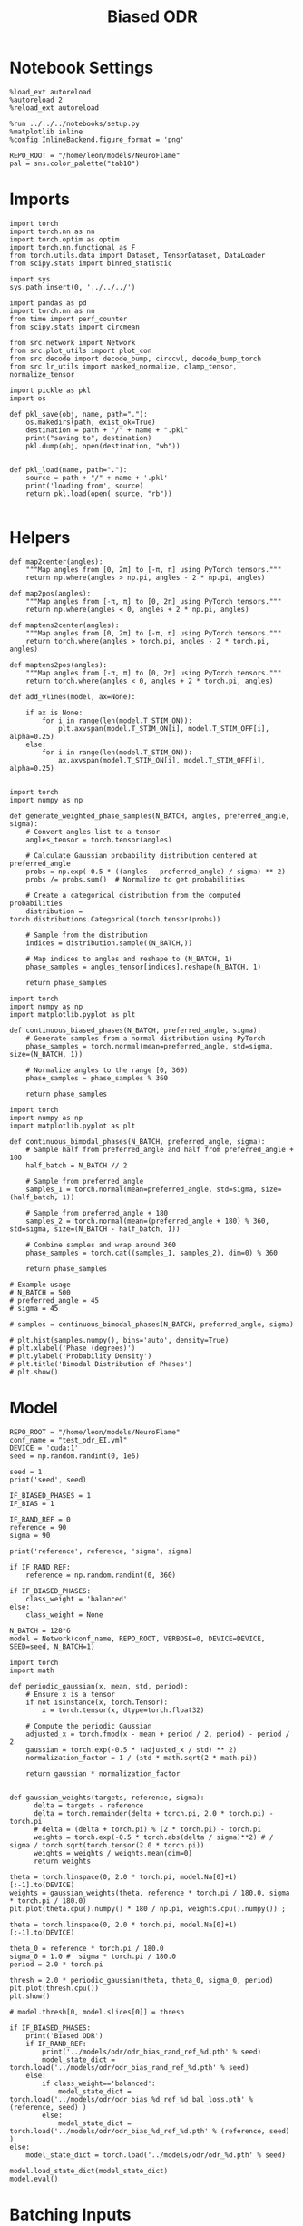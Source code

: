 :PROPERTIES:
:GPTEL_MODEL: gpt-4o
:GPTEL_BACKEND: ChatGPT
:GPTEL_SYSTEM: You are a large language model living in Emacs and a helpful assistant. Respond concisely.
:GPTEL_BOUNDS: nil
:END:
#+STARTUP: fold
#+TITLE: Biased ODR
#+PROPERTY: header-args:ipython :results both :exports both :async yes :session odr_sb :kernel torch :exports results :output-dir ./figures/odr_sb :file (lc/org-babel-tangle-figure-filename)

* Notebook Settings

#+begin_src ipython
  %load_ext autoreload
  %autoreload 2
  %reload_ext autoreload

  %run ../../../notebooks/setup.py
  %matplotlib inline
  %config InlineBackend.figure_format = 'png'

  REPO_ROOT = "/home/leon/models/NeuroFlame"
  pal = sns.color_palette("tab10")
#+end_src

#+RESULTS:
: The autoreload extension is already loaded. To reload it, use:
:   %reload_ext autoreload
: Python exe
: /home/leon/mambaforge/envs/torch/bin/python

* Imports

#+begin_src ipython
  import torch
  import torch.nn as nn
  import torch.optim as optim
  import torch.nn.functional as F
  from torch.utils.data import Dataset, TensorDataset, DataLoader
  from scipy.stats import binned_statistic
#+end_src

#+RESULTS:

#+begin_src ipython
  import sys
  sys.path.insert(0, '../../../')

  import pandas as pd
  import torch.nn as nn
  from time import perf_counter
  from scipy.stats import circmean

  from src.network import Network
  from src.plot_utils import plot_con
  from src.decode import decode_bump, circcvl, decode_bump_torch
  from src.lr_utils import masked_normalize, clamp_tensor, normalize_tensor
#+end_src

#+RESULTS:

#+begin_src ipython :tangle ../src/torch/utils.py
  import pickle as pkl
  import os

  def pkl_save(obj, name, path="."):
      os.makedirs(path, exist_ok=True)
      destination = path + "/" + name + ".pkl"
      print("saving to", destination)
      pkl.dump(obj, open(destination, "wb"))


  def pkl_load(name, path="."):
      source = path + "/" + name + '.pkl'
      print('loading from', source)
      return pkl.load(open( source, "rb"))

#+end_src

#+RESULTS:

* Helpers

#+begin_src ipython
def map2center(angles):
    """Map angles from [0, 2π] to [-π, π] using PyTorch tensors."""
    return np.where(angles > np.pi, angles - 2 * np.pi, angles)

def map2pos(angles):
    """Map angles from [-π, π] to [0, 2π] using PyTorch tensors."""
    return np.where(angles < 0, angles + 2 * np.pi, angles)
#+end_src

#+RESULTS:

#+begin_src ipython
def maptens2center(angles):
    """Map angles from [0, 2π] to [-π, π] using PyTorch tensors."""
    return torch.where(angles > torch.pi, angles - 2 * torch.pi, angles)

def maptens2pos(angles):
    """Map angles from [-π, π] to [0, 2π] using PyTorch tensors."""
    return torch.where(angles < 0, angles + 2 * torch.pi, angles)
#+end_src

#+RESULTS:

#+begin_src ipython
def add_vlines(model, ax=None):

    if ax is None:
        for i in range(len(model.T_STIM_ON)):
            plt.axvspan(model.T_STIM_ON[i], model.T_STIM_OFF[i], alpha=0.25)
    else:
        for i in range(len(model.T_STIM_ON)):
            ax.axvspan(model.T_STIM_ON[i], model.T_STIM_OFF[i], alpha=0.25)

#+end_src

#+RESULTS:


#+begin_src ipython
import torch
import numpy as np

def generate_weighted_phase_samples(N_BATCH, angles, preferred_angle, sigma):
    # Convert angles list to a tensor
    angles_tensor = torch.tensor(angles)

    # Calculate Gaussian probability distribution centered at preferred_angle
    probs = np.exp(-0.5 * ((angles - preferred_angle) / sigma) ** 2)
    probs /= probs.sum()  # Normalize to get probabilities

    # Create a categorical distribution from the computed probabilities
    distribution = torch.distributions.Categorical(torch.tensor(probs))

    # Sample from the distribution
    indices = distribution.sample((N_BATCH,))

    # Map indices to angles and reshape to (N_BATCH, 1)
    phase_samples = angles_tensor[indices].reshape(N_BATCH, 1)

    return phase_samples
#+end_src

#+RESULTS:

#+begin_src ipython
import torch
import numpy as np
import matplotlib.pyplot as plt

def continuous_biased_phases(N_BATCH, preferred_angle, sigma):
    # Generate samples from a normal distribution using PyTorch
    phase_samples = torch.normal(mean=preferred_angle, std=sigma, size=(N_BATCH, 1))

    # Normalize angles to the range [0, 360)
    phase_samples = phase_samples % 360

    return phase_samples
    #+end_src

    #+RESULTS:

#+begin_src ipython
import torch
import numpy as np
import matplotlib.pyplot as plt

def continuous_bimodal_phases(N_BATCH, preferred_angle, sigma):
    # Sample half from preferred_angle and half from preferred_angle + 180
    half_batch = N_BATCH // 2

    # Sample from preferred_angle
    samples_1 = torch.normal(mean=preferred_angle, std=sigma, size=(half_batch, 1))

    # Sample from preferred_angle + 180
    samples_2 = torch.normal(mean=(preferred_angle + 180) % 360, std=sigma, size=(N_BATCH - half_batch, 1))

    # Combine samples and wrap around 360
    phase_samples = torch.cat((samples_1, samples_2), dim=0) % 360

    return phase_samples

# Example usage
# N_BATCH = 500
# preferred_angle = 45
# sigma = 45

# samples = continuous_bimodal_phases(N_BATCH, preferred_angle, sigma)

# plt.hist(samples.numpy(), bins='auto', density=True)
# plt.xlabel('Phase (degrees)')
# plt.ylabel('Probability Density')
# plt.title('Bimodal Distribution of Phases')
# plt.show()
#+end_src

#+RESULTS:

* Model

#+begin_src ipython
REPO_ROOT = "/home/leon/models/NeuroFlame"
conf_name = "test_odr_EI.yml"
DEVICE = 'cuda:1'
seed = np.random.randint(0, 1e6)

seed = 1
print('seed', seed)

IF_BIASED_PHASES = 1
IF_BIAS = 1

IF_RAND_REF = 0
reference = 90
sigma = 90

print('reference', reference, 'sigma', sigma)

if IF_RAND_REF:
    reference = np.random.randint(0, 360)

if IF_BIASED_PHASES:
    class_weight = 'balanced'
else:
    class_weight = None
#+end_src

#+RESULTS:
: seed 1
: reference 90 sigma 90

#+begin_src ipython
N_BATCH = 128*6
model = Network(conf_name, REPO_ROOT, VERBOSE=0, DEVICE=DEVICE, SEED=seed, N_BATCH=1)
#+end_src

#+RESULTS:

#+begin_src ipython
import torch
import math

def periodic_gaussian(x, mean, std, period):
    # Ensure x is a tensor
    if not isinstance(x, torch.Tensor):
        x = torch.tensor(x, dtype=torch.float32)

    # Compute the periodic Gaussian
    adjusted_x = torch.fmod(x - mean + period / 2, period) - period / 2
    gaussian = torch.exp(-0.5 * (adjusted_x / std) ** 2)
    normalization_factor = 1 / (std * math.sqrt(2 * math.pi))

    return gaussian * normalization_factor

#+end_src

#+RESULTS:

#+begin_src ipython
def gaussian_weights(targets, reference, sigma):
      delta = targets - reference
      delta = torch.remainder(delta + torch.pi, 2.0 * torch.pi) - torch.pi
      # delta = (delta + torch.pi) % (2 * torch.pi) - torch.pi
      weights = torch.exp(-0.5 * torch.abs(delta / sigma)**2) # / sigma / torch.sqrt(torch.tensor(2.0 * torch.pi))
      weights = weights / weights.mean(dim=0)
      return weights

theta = torch.linspace(0, 2.0 * torch.pi, model.Na[0]+1)[:-1].to(DEVICE)
weights = gaussian_weights(theta, reference * torch.pi / 180.0, sigma * torch.pi / 180.0)
plt.plot(theta.cpu().numpy() * 180 / np.pi, weights.cpu().numpy()) ;
#+end_src

#+RESULTS:
[[./figures/odr_sb/figure_13.png]]

#+begin_src ipython
theta = torch.linspace(0, 2.0 * torch.pi, model.Na[0]+1)[:-1].to(DEVICE)

theta_0 = reference * torch.pi / 180.0
sigma_0 = 1.0 #  sigma * torch.pi / 180.0
period = 2.0 * torch.pi

thresh = 2.0 * periodic_gaussian(theta, theta_0, sigma_0, period)
plt.plot(thresh.cpu())
plt.show()

# model.thresh[0, model.slices[0]] = thresh
#+end_src

#+RESULTS:
[[./figures/odr_sb/figure_14.png]]

#+begin_src ipython
if IF_BIASED_PHASES:
    print('Biased ODR')
    if IF_RAND_REF:
        print('../models/odr/odr_bias_rand_ref_%d.pth' % seed)
        model_state_dict = torch.load('../models/odr/odr_bias_rand_ref_%d.pth' % seed)
    else:
        if class_weight=='balanced':
            model_state_dict = torch.load('../models/odr/odr_bias_%d_ref_%d_bal_loss.pth' % (reference, seed) )
        else:
            model_state_dict = torch.load('../models/odr/odr_bias_%d_ref_%d.pth' % (reference, seed) )
else:
    model_state_dict = torch.load('../models/odr/odr_%d.pth' % seed)

model.load_state_dict(model_state_dict)
model.eval()
#+end_src

#+RESULTS:
:RESULTS:
: Biased ODR
: Network(
:   (dropout): Dropout(p=0.0, inplace=False)
: )
:END:

* Batching Inputs

#+begin_src ipython

model.N_BATCH = N_BATCH

if IF_BIASED_PHASES:
    model.PHI0 = torch.zeros(size=(N_BATCH, 3, 1), device=DEVICE, dtype=torch.float)
    model.PHI0[:, 0] = continuous_biased_phases(N_BATCH, reference, sigma)
    model.PHI0[:, -1] = continuous_biased_phases(N_BATCH, reference, sigma)

    # model.PHI0[:, 0] = continuous_bimodal_phases(N_BATCH, reference, sigma)
    # model.PHI0[:, -1] = continuous_bimodal_phases(N_BATCH, reference, sigma)
else:
    model.PHI0 = torch.randint(low=0, high=360, size=(N_BATCH, 3, 1), device=DEVICE, dtype=torch.float)

ff_input = model.init_ff_input()

m0, m1, phase = decode_bump_torch(ff_input[..., model.slices[0]], axis=-1)
#+end_src

#+RESULTS:
: torch.Size([1, 750]) torch.Size([768, 1])
: torch.Size([1, 750]) torch.Size([768, 1])
: torch.Size([1, 750]) torch.Size([768, 1])

#+begin_src ipython
print(reference, model.PHI0[1, 0, 0].item() * 180 / torch.pi, phase[1, model.N_STIM_ON[0]].item() * 180 / torch.pi)
plt.plot(ff_input[1, model.N_STIM_ON[0], model.slices[0]].cpu().numpy())
plt.show()
#+end_src

#+RESULTS:
:RESULTS:
: 90 115.40727485836094 119.69931109128358
[[./figures/odr_sb/figure_17.png]]
:END:

#+begin_src ipython
idx = np.random.randint(32)
xtime = np.linspace(0, model.DURATION, phase.shape[-1])
plt.plot(xtime, phase[idx].cpu().detach().numpy() * 180 / np.pi)
plt.axhline(model.PHI0[idx,0,0].cpu() * 180/np.pi, color='k', ls='--')

print(model.PHI0[idx, 0, 0].cpu()*180/np.pi)
# print(phase[idx, window_size].cpu().detach().numpy() * 180 / np.pi)
plt.show()
#+end_src

#+RESULTS:
:RESULTS:
: tensor(115.4073)
[[./figures/odr_sb/figure_18.png]]
:END:

#+begin_src ipython
# model.N_BATCH = 96
# ff_input = []
# labels = []

# phase_list =  torch.tensor([  0.,  45.,  90., 135., 180., 225., 270., 315.], device=DEVICE)

# model.PHI0 = torch.ones((model.N_BATCH, 3, 1), device=DEVICE, dtype=torch.float
#                         )

# for i in range(len(phase_list)):
#     model.PHI0[:, 0] = phase_list[i]
#     model.PHI0[:, -1] = phase_list[torch.randint(0, len(phase_list), (model.N_BATCH,))].unsqueeze(1)

#     label0 = torch.ones(model.N_BATCH, device=DEVICE, dtype=torch.float) * model.PHI0[:, 0, 0] * torch.pi / 180.0
#     label1 = torch.ones(model.N_BATCH, device=DEVICE, dtype=torch.float) * model.PHI0[:, -1, 0] * torch.pi / 180.0

#     labels.append(torch.vstack((label0, label1)))
#     ff_input.append(model.init_ff_input())

# labels = torch.hstack(labels).T
# ff_input = torch.vstack(ff_input)
# print('ff_input', ff_input.shape, 'labels', labels.shape)
# PHI0 = labels.unsqueeze(-1)
#+end_src

#+RESULTS:

#+begin_src ipython
fig, ax = plt.subplots(1, 2, figsize=[2*width, height])
ax[0].hist(model.PHI0[:, 0, 0].cpu(), bins=15)
ax[1].hist(model.PHI0[:,-1, 0].cpu(), bins=15)
ax[0].set_xlabel('Angles')
plt.show()
 #+end_src

 #+RESULTS:
 [[./figures/odr_sb/figure_20.png]]

#+begin_src ipython
rates_tensor = model.forward(ff_input=ff_input)# [..., ::3]
rates = rates_tensor.cpu().detach().numpy()
print('rates', rates.shape)
#+end_src

#+RESULTS:
: rates (768, 91, 750)

#+begin_src ipython
m0, m1, phi = decode_bump(rates, axis=-1)
# m0, m1, phi = get_fourier_moments(rates, axis=-1)
# m0, m1, phi = compute_fourier_moments(rates, dim=-1)
# print(phi.shape)

#+end_src

#+RESULTS:

#+begin_src ipython
if IF_BIAS:
    print('bias')
    pkl_save(phi, 'phase_bias', path="/home/leon/")
else:
    pkl_save(phi, 'phase', path="/home/leon/")
#+end_src

#+RESULTS:
: bias
: saving to /home/leon//phase_bias.pkl

#+begin_src ipython
idx = np.random.randint(32)
xtime = np.linspace(0, model.DURATION, phi.shape[-1])
plt.plot(xtime, phi[idx]* 180 / np.pi)
plt.axhline(model.PHI0[idx,0,0].cpu() * 180/np.pi, color='k', ls='--')

print(model.PHI0[idx, 0, 0].cpu()*180/np.pi)
# print(phi[idx, window_size]* 180 / np.pi)
plt.show()
#+end_src

#+RESULTS:
:RESULTS:
: tensor(25.5495)
[[./figures/odr_sb/figure_24.png]]
:END:

* Results
** Rates

#+begin_src ipython
fig, ax = plt.subplots(1, 3, figsize=[2.5*width, height])

idx = np.random.randint(0, model.N_BATCH)
ax[0].imshow(rates[idx].T, aspect='auto', cmap='jet', vmin=0, vmax=2, origin='lower', extent=[0, model.DURATION, 0, model.Na[0].cpu()])
ax[0].set_ylabel('Pref. Location (°)')
ax[0].set_yticks(np.linspace(0, model.Na[0].cpu(), 5), np.linspace(0, 360, 5).astype(int))
ax[0].set_xlabel('Time (s)')

xtime = np.linspace(0, model.DURATION, phi.shape[-1])
idx = np.random.randint(0, model.N_BATCH, 8)
ax[1].plot(xtime, m1[idx].T)
ax[1].set_ylabel('m1 (Hz)')
ax[1].set_xlabel('Time (s)')
add_vlines(model, ax[1])

ax[2].plot(xtime, phi[idx].T * 180 / np.pi, alpha=0.5)
ax[2].set_yticks(np.linspace(0, 360, 5).astype(int), np.linspace(0, 360, 5).astype(int))
ax[2].set_ylabel('Bump Center (°)')
ax[2].set_xlabel('Time (s)')
add_vlines(model, ax[2])
plt.show()
#+end_src

#+RESULTS:
[[./figures/odr_sb/figure_25.png]]

#+begin_src ipython
PHI0 = model.PHI0.cpu().detach().numpy() * 180.0 / np.pi
print(PHI0.shape)

idx = np.random.randint(0, 32)
print(PHI0[idx, 0, 0])
window_size = int((model.N_STIM_ON[1]-model.N_STEADY) / model.N_WINDOW)
print(phi[idx, window_size] * 180 / np.pi)
#+end_src

#+RESULTS:
: (768, 3, 1)
: 25.549511
: 20.88315470325132

** Pref loc

#+begin_src ipython
start_idx = int((model.N_STIM_ON[0] - model.N_STEADY) / model.N_WINDOW)
end_idx = int((model.N_STIM_OFF[0] - model.N_STEADY) / model.N_WINDOW)

mean_rates = rates_tensor[:, start_idx:end_idx].mean(dim=1).cpu().detach().numpy()
angles = model.PHI0[:, 0, 0].cpu().numpy()
#+end_src

#+RESULTS:

#+begin_src ipython
import numpy as np

nbins = 16

# Create linearly spaced bin edges from 0 to 360
bins = np.linspace(0, 2*np.pi, nbins + 1)

# Use numpy.histogram to get the bin counts
counts, _ = np.histogram(angles, bins=bins)
print(len(counts))
# Find the bin index for each angle
bin_indices = np.digitize(angles, bins) - 1
#+end_src

#+RESULTS:
: 16

#+begin_src ipython
from astropy.stats.circstats import circmean
#+end_src

#+RESULTS:

#+begin_src ipython
pref_locs = []

for i in range(mean_rates.shape[1]):
    normalized_rates = np.zeros_like(mean_rates[:,i], dtype=float)

    for j, rate in enumerate(mean_rates[:, i]):
        bin_index = bin_indices[j]
        if 0 <= bin_index < nbins:  # Ensure index is within valid range
            normalized_rates[j] = rate / counts[bin_index] if counts[bin_index] > 0 else 0

    pref_locs.append(circmean(angles, weights=normalized_rates, axis=0))
pref_locs = np.array(pref_locs)
print(pref_locs.shape)
#+end_src

#+RESULTS:
: (750,)

#+begin_src ipython
normalized_rates = np.zeros_like(mean_rates, dtype=float)

for i in range(mean_rates.shape[0]):
        bin_index = bin_indices[i]
        if 0 <= bin_index < nbins:  # Ensure index is within valid range
                normalized_rates[i] = mean_rates[i] / counts[bin_index] if counts[bin_index] > 0 else 0

pref_locs = []
for i in range(mean_rates.shape[1]):
        pref_locs.append(circmean(angles, weights=normalized_rates[:, i], axis=0))

pref_locs = (np.array(pref_locs) + 2.0 * np.pi) % (2.0 * np.pi)
print(pref_locs.shape, normalized_rates.shape)
#+end_src

#+RESULTS:
: (750,) (768, 750)

#+begin_src ipython
# pref_locs[pref_locs<0] += 2* np.pi
plt.hist(pref_locs * 180 / np.pi, bins=16)
plt.xlabel('Pref Loc (°)')
plt.ylabel('Count')
plt.savefig('../figures/figs/christos/selectivity_hist_from_tc.svg', dpi=300)
plt.show()
#+end_src

#+RESULTS:
[[./figures/odr_sb/figure_32.png]]

 #+begin_src ipython
theta = np.linspace(0, 360, pref_locs.shape[-1])
plt.scatter(theta, pref_locs * 180 / np.pi)
plt.xlabel('Ground Truth (°)')
plt.ylabel('Pref Loc (°)')
plt.savefig('../figures/figs/christos/selectivity_from_tc.svg', dpi=300)
plt.show()
#+end_src

#+RESULTS:
[[./figures/odr_sb/figure_33.png]]

#+begin_src ipython
idx_pref = np.argsort(pref_locs)
m0, m1, phi = decode_bump(rates[..., idx_pref], axis=-1)
#+end_src

#+RESULTS:

** Decoder

#+begin_src ipython
start_idx = int((model.N_STIM_OFF[0] + 50 - model.N_STEADY) / model.N_WINDOW)
end_idx = int((model.N_STIM_ON[1] - model.N_STEADY) / model.N_WINDOW)

print(start_idx)
mean_rates = rates_tensor[:, -10:].mean(dim=1).cpu().detach().numpy()
angles = model.PHI0[:, 2, 0].cpu().numpy()
#+end_src

#+RESULTS:
: 30

#+begin_src ipython
from sklearn.neighbors import KernelDensity

def weights_from_pdf(angles_rad, bandwidth=0.5, beta=0.5):
    angles_rad_2d = angles_rad.reshape(-1, 1)
    kde = KernelDensity(kernel='gaussian', bandwidth=bandwidth).fit(angles_rad_2d)
    log_dens = kde.score_samples(angles_rad_2d)
    densities = np.exp(log_dens)

    if beta == 0:
        weights = 1 / (np.exp(log_dens) + 1e-8)
        weights /= weights.mean()
    else:
        # Softmax-normalized inverse density (avoids extreme weights)
        # Temperature parameter: lower beta → more uniform weighting
        weights = np.exp(-beta * densities)
        weights = weights / weights.mean()  # Normalize

    return weights
#+end_src

#+RESULTS:

#+begin_src ipython
def weights_from_hist(angles_rad, n_bins=32):
     hist, bin_edges = np.histogram(angles_rad, bins=n_bins)
     bin_indices = np.digitize(angles_rad, bins=bin_edges[:-1], right=True)

     weights = 1.0 / (np.sqrt(hist[bin_indices - 1]) + 1e-6)
     weights /= np.mean(weights)

     return weights
#+end_src

#+RESULTS:

#+begin_src ipython
from sklearn.base import BaseEstimator, RegressorMixin
from sklearn.pipeline import Pipeline
from sklearn.linear_model import LinearRegression, RidgeCV, MultiTaskLassoCV
from sklearn.multioutput import MultiOutputRegressor
from sklearn.svm import SVR, LinearSVR
from sklearn.ensemble import BaggingRegressor
from sklearn.preprocessing import StandardScaler
import numpy as np

class AngleDecoder(BaseEstimator, RegressorMixin):
    def __init__(self, penalty=None, scaler=True, class_weight=None):
        self.penalty = penalty
        self.scaler = scaler
        self.class_weight = class_weight
        self.reg_ = None
        self.pipe_ = None
        self._initialize_regressor()

    def _initialize_regressor(self):
        if self.penalty is None:
            self.reg_ = LinearRegression()
        elif self.penalty == 'l2':
            self.reg_ = RidgeCV()
        elif self.penalty == 'l1':
            self.reg_ = MultiTaskLassoCV()
        elif self.penalty == 'multi':
            self.reg_ = MultiOutputRegressor(LinearSVR())
        elif self.penalty == 'rbf':
            self.reg_ = MultiOutputRegressor(SVR(kernel='rbf', C=1e3, gamma=0.1))

        pipe = []
        if self.scaler:
            pipe.append(('scaler', StandardScaler()))

        pipe.append(('reg', self.reg_))

        self.pipe_ = Pipeline(pipe)

    def fit(self, X, y):
        Y = np.column_stack((np.cos(y), np.sin(y)))

        weights = None
        if class_weight=='balanced' or class_weight:
            # weights = weights_from_hist(angles, n_bins=32)
            weights = weights_from_pdf(y, bandwidth=1.0, beta=0.1)

        self.pipe_.fit(X, Y, reg__sample_weight=weights)

        if self.penalty == 'rbf':
            pref_locs = np.nan
        else:
            pred_cos = self.pipe_.named_steps['reg'].coef_[0]
            pred_sin = self.pipe_.named_steps['reg'].coef_[1]
            pref_locs = np.arctan2(pred_sin, pred_cos)

        self.pref_locs_ = (pref_locs + 2.0 * np.pi) % (2.0 * np.pi)

        return self

    def predict(self, X):
        preds = self.pipe_.predict(X)
        pred_cos, pred_sin = preds[:, 0], preds[:, 1]
        pred_loc = np.arctan2(pred_sin, pred_cos)
        return (pred_loc + 2.0 * np.pi) % (2.0 * np.pi)
#+end_src

#+RESULTS:

#+begin_src ipython
plt.hist(angles * 180 / np.pi)
theta = (angles - np.pi) % (2*np.pi) - np.pi
plt.hist(theta * 180 / np.pi);
theta2 = (theta + 2*np.pi) % (2*np.pi)
plt.hist(theta2 * 180 / np.pi, histtype='step')
plt.show()
#+end_src

#+RESULTS:
[[./figures/odr_sb/figure_39.png]]

#+begin_src ipython
# regressor = AngleDecoder(penalty=None, scaler=True, class_weight='balanced')
# regressor.fit(mean_rates, angles);
#+end_src

#+RESULTS:

 #+begin_src ipython
fig, ax = plt.subplots(1, 2, figsize=[2*width, height])
ax[0].hist(pref_locs * 180 / np.pi, histtype='step', bins=16)
# ax[0].hist(regressor.pref_locs_ * 180 / np.pi, histtype='step', bins=16)
ax[0].set_ylabel('Count')
ax[0].set_xlabel('Pref Loc (°)')

# ax[1].scatter(pref_locs * 180 / np.pi, regressor.pref_locs_ * 180 / np.pi)
ax[1].set_xlabel('Ground Truth (°)')
ax[1].set_ylabel('Pref Loc (°)')

plt.savefig('../figures/figs/christos/selectivity_from_dec.svg', dpi=300)
plt.show()
#+end_src

#+RESULTS:
[[./figures/odr_sb/figure_41.png]]

#+begin_src ipython
from sklearn.model_selection import cross_val_predict, LeaveOneOut
# pred_locs = cross_val_predict(regressor, mean_rates, angles, cv=LeaveOneOut(), n_jobs=-1)
#+end_src

#+RESULTS:

 #+begin_src ipython
fig, ax = plt.subplots(1, 2, figsize=[2*width, height])
# ax[0].hist(angles * 180 / np.pi, histtype='step')
# ax[0].hist(pred_locs * 180 / np.pi, histtype='step')
ax[0].set_ylabel('Count')
ax[0].set_xlabel('Pref Loc (°)')

# ax[1].scatter(angles * 180 / np.pi, pred_locs * 180 / np.pi)
ax[1].set_xlabel('Ground Truth (°)')
ax[1].set_ylabel('Pref Loc (°)')

plt.savefig('../figures/figs/christos/selectivity_from_dec.svg', dpi=300)
plt.show()
#+end_src

#+RESULTS:
[[./figures/odr_sb/figure_43.png]]

#+begin_src ipython
# print(pred_locs.shape)
#+end_src

#+RESULTS:

#+begin_src ipython
# from mne.decoding import SlidingEstimator
# mne_estimator = SlidingEstimator(regressor, n_jobs=1, verbose=False)
# pred_locs = cross_val_predict(mne_estimator, rates.swapaxes(1,2), angles, cv=LeaveOneOut(), n_jobs=-1)
#+end_src

#+RESULTS:

#+begin_src ipython
import numpy as np
from sklearn.metrics import make_scorer

def mean_angular_error(y_true, y_pred):
    # Ensure angles are between 0 and 2*pi
    angular_diff = np.angle(np.exp(1j * (y_true - y_pred)))
    return np.mean(np.abs(angular_diff))

# Create a scikit-learn scorer
angular_error_scorer = make_scorer(mean_angular_error, greater_is_better=False)
#+end_src

#+RESULTS:

#+begin_src ipython
from mne.decoding import SlidingEstimator, cross_val_multiscore
# mne_estimator = SlidingEstimator(regressor, n_jobs=None, scoring=angular_error_scorer, verbose=False)
# scores = cross_val_multiscore(mne_estimator, rates.swapaxes(1,2), angles, cv=5, n_jobs=None)
#+end_src

#+RESULTS:

#+begin_src ipython
# plt.plot(scores.mean(0));
#+end_src

#+RESULTS:

 #+begin_src ipython
# idx = np.argsort(regressor.pref_locs_)
# mean_rates = mean_rates[:, idx]
# m0, m1, phi = decode_bump(rates[..., idx], axis=-1)
 #+end_src

#+RESULTS:

** errors

#+begin_src ipython
# phi = pred_locs[:, np.newaxis]
target_loc = PHI0[:, -1]

rel_loc = (PHI0[:, 0] - target_loc) * np.pi / 180.0
rel_loc = (rel_loc + np.pi) % (2 * np.pi) - np.pi
rel_loc *= 180 / np.pi

ref_loc = (reference - PHI0[:, -1]) * np.pi / 180.0
ref_loc = (ref_loc + np.pi) % (2 * np.pi) - np.pi
ref_loc *= 180 / np.pi

rel_loc = (PHI0[:, 0] - target_loc) * np.pi / 180.0
rel_loc = (rel_loc + np.pi) % (2 * np.pi) - np.pi
rel_loc *= 180 / np.pi

anti_ref_loc = (180.0 - reference - PHI0[:, -1]) * np.pi / 180.0
anti_ref_loc = (anti_ref_loc + np.pi) % (2 * np.pi) - np.pi
anti_ref_loc *= 180 / np.pi

window_size = int((model.N_STIM_OFF[-1]-model.N_STEADY) / model.N_WINDOW)
# errors = phi - phi[:, window_size][:, np.newaxis]
errors = (phi - target_loc * np.pi / 180.0)
errors = (errors + np.pi) % (2 * np.pi) - np.pi
errors *= 180 / np.pi

window_size = int((model.N_STIM_OFF[0]-model.N_STEADY) / model.N_WINDOW)
errors2 = ((phi - PHI0[:, 0] * np.pi / 180.0))
# errors2 = phi - phi[:, window_size][:, np.newaxis]
errors2 = (errors2 + np.pi) % (2 * np.pi) - np.pi
errors2 *= 180 / np.pi

print(errors.shape, target_loc.shape, rel_loc.shape, ref_loc.shape)
#+end_src

#+RESULTS:
: (768, 91) (768, 1) (768, 1) (768, 1)

#+begin_src ipython
fig, ax = plt.subplots(1, 2, figsize=[2*width, height])
ax[0].plot(np.linspace(0, model.DURATION, errors.shape[-1]), errors2[:32].T)
add_vlines(model, ax[0])
# ax[0].set_xlim([2.5, 4.5])
ax[0].set_xlabel('t')
ax[0].set_ylabel('prev. error (°)')

ax[1].plot(np.linspace(0, model.DURATION, errors.shape[-1]), errors[:32].T)
add_vlines(model, ax[1])
ax[1].set_xlabel('t')
ax[1].set_ylabel('curr. error (°)')
plt.show()
#+end_src

#+RESULTS:
[[./figures/odr_sb/figure_51.png]]

#+begin_src ipython
fig, ax = plt.subplots(1, 3, figsize=[2.75*width, height])
ax[0].hist(rel_loc[:, 0], bins='auto')
ax[0].set_xlabel('Rel. Location (°)')

# ax[1].hist(errors2[:, int((model.N_STIM_ON[1]-model.N_STEADY)/model.N_WINDOW)], bins='auto')
# ax[1].set_xlabel('Prev. Errors (°)')

ax[2].hist(errors[:, -1], bins=64)
ax[2].set_xlabel('Curr. Errors (°)')
# ax[1].set_xlim([-45, 45])
plt.show()
#+end_src

#+RESULTS:
[[./figures/odr_sb/figure_52.png]]

#+begin_src ipython
mask = np.abs(errors) <= 25
print(mask.shape)

errors = np.where(mask, errors, np.nan)[:, -1]
print(errors.shape)
rel_loc = rel_loc[~np.isnan(errors)]
ref_loc = ref_loc[~np.isnan(errors)]
anti_ref_loc = anti_ref_loc[~np.isnan(errors)]
target_loc = target_loc[:, -1][~np.isnan(errors), np.newaxis]
errors = errors[~np.isnan(errors), np.newaxis]
# errors = errors[mask]
print(errors.shape, target_loc.shape, rel_loc.shape, ref_loc.shape)
#+end_src

#+RESULTS:
: (768, 91)
: (768,)
: (768, 1) (768, 1) (768, 1) (768, 1)

#+begin_src ipython
fig, ax = plt.subplots(1, 3, figsize=[2.75*width, height])
ax[0].hist(rel_loc[:, 0], bins='auto')
ax[0].set_xlabel('Rel. Location (°)')

ax[1].hist(errors2[:, int((model.N_STIM_ON[1]-model.N_STEADY)/model.N_WINDOW)], bins='auto')
ax[1].set_xlabel('Prev. Errors (°)')

ax[2].hist(errors[:, -1], bins='auto')
ax[2].set_xlabel('Curr. Errors (°)')
# ax[1].set_xlim([-45, 45])
plt.show()
#+end_src

#+RESULTS:
[[./figures/odr_sb/figure_54.png]]

** biases

#+begin_src ipython
data = pd.DataFrame({'target_loc': target_loc[:, -1], 'rel_loc': rel_loc[:, -1], 'errors': errors[:, -1], 'ref_loc': ref_loc[:, -1]})

if IF_BIASED_PHASES:
    df_naive = pkl_load('df_naive_%d' % seed, path="./figures/odr")
else:
    df_naive = data
#+end_src

#+RESULTS:
: loading from ./figures/odr/df_naive_1.pkl

#+begin_src ipython
fig, ax = plt.subplots(1, 3, figsize=[3*width, height])

n_bins=16
ax[0].plot(df_naive['target_loc'], df_naive['errors'], 'o', alpha=.1)
ax[0].set_xlabel('Target Loc. (°)')
ax[0].set_ylabel('Error (°)')

stt = binned_statistic(df_naive['target_loc'], df_naive['errors'], statistic='mean', bins=n_bins, range=[0, 360])
dstt = np.mean(np.diff(stt.bin_edges))
ax[0].plot(stt.bin_edges[:-1]+dstt/2,stt.statistic,'r')

ax[0].axhline(color='k', linestyle=":")

ax[1].plot(rel_loc[:, 0], errors[:,-1], 'bo', alpha=.1)
ax[1].set_xlabel('Rel. Loc. (°)')
ax[1].set_ylabel('Error (°)')

stt = binned_statistic(rel_loc[:, 0], errors[:, -1], statistic='mean', bins=n_bins, range=[-180, 180])
dstt = np.mean(np.diff(stt.bin_edges))
ax[1].plot(stt.bin_edges[:-1]+dstt/2, stt.statistic, 'b')

ax[2].plot(ref_loc[:, 0], errors[:,-1], 'bo', alpha=.1)
ax[2].set_xlabel('Ref. Loc. (°)')
ax[2].set_ylabel('Error (°)')

stt = binned_statistic(ref_loc[:, 0], errors[:, -1], statistic='mean', bins=n_bins, range=[-180, 180])
dstt = np.mean(np.diff(stt.bin_edges))
ax[2].plot(stt.bin_edges[:-1]+dstt/2, stt.statistic, 'b')

plt.savefig('../figures/figs/christos/uncorr_biases.svg', dpi=300)
plt.show()
#+end_src

#+RESULTS:
[[./figures/odr_sb/figure_56.png]]

#+begin_src ipython
n_bins = 16
angle_min = 0
angle_max = 360

bin_edges = np.linspace(angle_min, angle_max, n_bins + 1)
data['bin_target'] = pd.cut(data['target_loc'], bins=bin_edges, include_lowest=True)

mean_errors_per_bin = data.groupby('bin_target')['errors'].mean()
data['adjusted_errors'] = data.apply(
    lambda row: row['errors'] - mean_errors_per_bin.loc[row['bin_target']],
    axis=1
)

if IF_BIASED_PHASES:
   df_naive['bin_target'] = pd.cut(df_naive['target_loc'], bins=bin_edges, include_lowest=True)
   mean_errors_per_bin = df_naive.groupby('bin_target')['errors'].mean()

   data['errors_naive'] = data.apply(
      lambda row: row['errors'] - mean_errors_per_bin.loc[row['bin_target']],
      axis=1
   )


bin_target = data.groupby('bin_target')['adjusted_errors'].agg(['mean', 'sem']).reset_index()
edges = bin_target['bin_target'].cat.categories
target_centers = (edges.left + edges.right) / 2

data['bin_rel'] = pd.cut(data['rel_loc'], bins=n_bins)
bin_rel = data.groupby('bin_rel')['adjusted_errors'].agg(['mean', 'sem']).reset_index()

edges = bin_rel['bin_rel'].cat.categories
centers = (edges.left + edges.right) / 2

data['bin_ref'] = pd.cut(data['ref_loc'], bins=n_bins)

if IF_BIASED_PHASES:
   bin_ref = data.groupby('bin_ref')['errors_naive'].agg(['mean', 'sem']).reset_index()
else:
   bin_ref = data.groupby('bin_ref')['adjusted_errors'].agg(['mean', 'sem']).reset_index()

ref_edges = bin_ref['bin_ref'].cat.categories
ref_centers = (ref_edges.left + ref_edges.right) / 2
#+end_src

#+RESULTS:

 #+begin_src ipython
fig, ax = plt.subplots(1, 3, figsize=[3*width, height])
ax[0].plot(centers, bin_target['mean'], 'b')
ax[0].fill_between(centers,
                   bin_target['mean'] - bin_target['sem'],
                   bin_target['mean'] + bin_target['sem'],
                   color='b', alpha=0.2)

ax[0].axhline(color='k', linestyle=":")
ax[0].set_xlabel('Target Loc. (°)')
ax[0].set_ylabel('Corrected Error (°)')

ax[1].plot(centers, bin_rel['mean'], 'b')
ax[1].fill_between(centers,
                bin_rel['mean'] - bin_rel['sem'],
                bin_rel['mean'] + bin_rel['sem'],
                color='b', alpha=0.2)

ax[1].axhline(color='k', linestyle=":")
ax[1].set_xlabel('Rel. Loc. (°)')
ax[1].set_ylabel('Corrected Error (°)')

ax[2].plot(ref_centers, bin_ref['mean'], 'b')
ax[2].fill_between(ref_centers,
                bin_ref['mean'] - bin_ref['sem'],
                bin_ref['mean'] + bin_ref['sem'],
                color='b', alpha=0.2)

ax[2].axhline(color='k', linestyle=":")
ax[2].set_xlabel('Ref. Loc. (°)')
ax[2].set_ylabel('Corrected Error (°)')

if IF_BIAS:
    plt.savefig('./figures/odr/odr_biases_train.svg', dpi=300)
else:
    plt.savefig('./figures/odr/odr_biases_naive.svg', dpi=300)

plt.savefig('../figures/figs/christos/corr_biases.svg', dpi=300)
plt.show()
#+end_src

#+RESULTS:
[[./figures/odr_sb/figure_58.png]]

#+begin_src ipython
if IF_BIASED_PHASES==0:
   pkl_save(data, 'df_naive_%d' %seed, path="./figures/odr")
#+end_src

#+RESULTS:

#+begin_src ipython

#+end_src

#+RESULTS:

** Landscape

#+begin_src ipython
sys.path.insert(0, '/home/leon/dual_task/dual_data/')
from src.attractor.landscape import EnergyLandscape
#+end_src

#+RESULTS:

#+begin_src ipython
energy = EnergyLandscape()
print(phi.shape)
#+end_src

#+RESULTS:
: (768, 91)

#+begin_src ipython
num_bins = 96
bins = np.linspace(0, 2 * np.pi, num_bins, endpoint=False)
landscape = energy.fit(phi, bins)
landscape[0] = landscape[-1]
print(landscape.shape)
#+end_src

#+RESULTS:
: (96,)

#+begin_src ipython
if IF_BIAS:
        pkl_save(landscape, 'landscape_bias', path="/home/leon/")
        landscape_ = pkl_load('landscape', path="/home/leon/")
else:
        pkl_save(landscape, 'landscape', path="/home/leon/")
#+end_src

#+RESULTS:
: saving to /home/leon//landscape_bias.pkl
: loading from /home/leon//landscape.pkl

#+begin_src ipython
plt.plot(np.linspace(0, 360, landscape.shape[0]), landscape)
if IF_BIAS:
    landscape_[0] = landscape_[-1]
    plt.plot(np.linspace(0, 360, landscape.shape[0]), landscape_)

plt.axvline(reference, 0, 1, ls='--')
plt.xlabel('Pref Loc (°)')
plt.ylabel('Energy')
plt.show()
#+end_src

#+RESULTS:
[[./figures/odr_sb/figure_65.png]]

#+begin_src ipython
plt.figure(figsize=(7, 7))
plt.imshow(energy.transition_matrix.T, cmap='jet')
plt.colorbar()
plt.show()
#+end_src

#+RESULTS:
[[./figures/odr_sb/figure_66.png]]

#+begin_src ipython
plt.hist(energy.steady_state, bins='auto')
plt.show()
#+end_src

#+RESULTS:
[[./figures/odr_sb/figure_67.png]]

#+begin_src ipython
X_discrete = np.digitize(phi,  bins, right=False)-1
plt.plot(X_discrete.T[:,:10])
plt.show()
#+end_src

#+RESULTS:
[[./figures/odr_sb/figure_68.png]]

#+begin_src ipython
np.mean(X_discrete==1)
#+end_src

#+RESULTS:
: 0.008413461538461538

#+begin_src ipython

#+end_src

#+RESULTS:

** Tuning
*** Tuning curves

#+begin_src ipython
def get_tuning_curves(rates, angles):

    center_angles = maptens2center(angles)
    sort_angles, sort_idx = torch.sort(center_angles, descending=False)

    # Reorder the mean_rates tensor using the sorted indices
    sort_rates = rates[sort_idx]

    # Get unique angles and their inverse indices
    unique_angles, inverse_idx = torch.unique(sort_angles, return_inverse=True)
    n_neurons = sort_rates.size(1)

    # Calculate average responses per angle
    sum_rates = torch.zeros(len(unique_angles), n_neurons, device=rates.device)

    for i, angle_idx in enumerate(inverse_idx):
        sum_rates[angle_idx] += sort_rates[i]

    angle_counts = torch.bincount(inverse_idx, minlength=len(unique_angles))
    tuning_curve = sum_rates / (angle_counts.unsqueeze(1).float() + 1e-6)

    # get pref locations
    angles_ = unique_angles.unsqueeze(1).repeat(1, tuning_curve.shape[1]).cpu().numpy()
    weights = tuning_curve.cpu().detach().numpy()

    pref_locs = circmean(angles_, weights=weights, axis=0)

    return tuning_curve.T, pref_locs, unique_angles
#+end_src

#+RESULTS:

#+begin_src ipython
def get_center_tuning_curve(tuning_curve, pref_locs):
    size = tuning_curve.shape[1]
    pref_idx = np.round(pref_locs / (2 * np.pi) * size) % size
    pref_idx[np.isnan(pref_idx)] = 0

    shifts_ =  - pref_idx.astype(int)

    center_tuning_curve = []
    for i in range(pref_idx.shape[0]):
        center_tuning_curve.append(torch.roll(tuning_curve[i], shifts=shifts_[i], dims=0))

    return torch.stack(center_tuning_curve)
#+end_src

#+RESULTS:

#+begin_src ipython
def get_pref_idx(tuning_curve, pref_locs):
        size = tuning_curve.shape[1]
        pref_idx = np.round(pref_locs / (2 * np.pi) * size)

        for i in range(len(pref_idx)):
                if pref_idx[i] < size // 2:
                        pref_idx[i] += size // 2
                else:
                        pref_idx[i] = size // 2 - pref_idx[i]

        pref_idx[np.isnan(pref_idx)] = 0
        return pref_idx
#+end_src

#+RESULTS:

#+begin_src ipython
def get_si(tuning_curve, pref_locs):
    pref_idx = get_pref_idx(tuning_curve, pref_locs)
    size = tuning_curve.shape[1]

    sel_idx = []
    for i in range(tuning_curve.shape[0]):
        R_pref = tuning_curve[i, int(pref_idx[i])]
        if pref_idx[i] > size // 2:
            R_ortho = tuning_curve[i, int(size // 2 - pref_idx[i])]
        else:
            R_ortho = tuning_curve[i, int(pref_idx[i] - size//2)]

        si = (R_pref - R_ortho) / (R_pref + R_ortho + 1e-6)
        sel_idx.append(si)

    return np.array(sel_idx)
#+end_src

#+RESULTS:

#+begin_src ipython
def get_circvar(tuning_curve, unique_angles):
    complex_sum = torch.sum(tuning_curve * torch.exp(1j * unique_angles.unsqueeze(1)), dim=0)
    cv = 1 - torch.abs(complex_sum) / tuning_curve.sum(dim=0).clamp(min=1e-6)
#+end_src

#+RESULTS:

#+begin_src ipython
import torch
import numpy as np
from astropy.stats.circstats import circmean


def get_tuning_curves(rates, angles, num_bins=64):

    # Define the angle bins
    angle_bins = torch.linspace(-np.pi, np.pi, num_bins + 1).to(rates.device)
    angle_bins_center = (angle_bins[:-1] + angle_bins[1:]) / 2

    # Map angles to the nearest bin center
    angles_2d = maptens2center(angles).unsqueeze(1)  # Add a new axis for broadcast
    bin_indices = torch.argmin(torch.abs(angles_2d - angle_bins_center.unsqueeze(0)), axis=1)

    # Calculate the mean firing rate for each bin
    n_neurons = rates.size(1)
    tuning_curve = torch.zeros(num_bins, n_neurons, device=rates.device)

    for i in range(num_bins):
        bin_mask = bin_indices == i
        bin_counts = torch.nansum(bin_mask).item()

        if bin_counts > 0:
            tuning_curve[i] = torch.nanmean(rates[bin_mask], dim=0)

    # Calculate preferred locations using the binned angles
    angles_ = angle_bins_center.repeat(n_neurons, 1).cpu().numpy().T
    weights = tuning_curve.cpu().detach().numpy()
    pref_locs = circmean(angles_, weights=weights, axis=0)

    return tuning_curve.T, pref_locs, angle_bins_center
#+end_src

#+RESULTS:

#+begin_src ipython
mean_rates = rates_tensor[:, start_idx:end_idx, idx_pref].mean(dim=1)
angles = model.PHI0[:, 0, 0]

tuning_curve, pref_locs, unique_angles = get_tuning_curves(mean_rates, angles)
center_tuning_curve = get_center_tuning_curve(tuning_curve, pref_locs)
#+end_src

#+RESULTS:

#+begin_src ipython
tuning_curve = tuning_curve.cpu().detach().numpy()
unique_angles = unique_angles.cpu().detach().numpy()
center_tuning_curve = center_tuning_curve.cpu().detach().numpy()
#+end_src

#+RESULTS:

#+begin_src ipython
if IF_BIAS:
        pkl_save(unique_angles, 'unique_angles_bias', path="/home/leon/")
        pkl_save(tuning_curve, 'tuning_curve_bias', path="/home/leon/")
        pkl_save(center_tuning_curve, 'center_tuning_curve_bias', path="/home/leon/")
        pkl_save(pref_locs, 'pref_locs_bias', path="/home/leon/")

        unique_angles_ = pkl_load('unique_angles', path="/home/leon/")
        tuning_curve_ = pkl_load('tuning_curve', path="/home/leon/")
        center_tuning_curve_ = pkl_load('center_tuning_curve', path="/home/leon/")
        pref_locs_ = pkl_load('pref_locs', path="/home/leon/")
else:
        pkl_save(unique_angles, 'unique_angles', path="/home/leon/")
        pkl_save(tuning_curve, 'tuning_curve', path="/home/leon/")
        pkl_save(center_tuning_curve, 'center_tuning_curve', path="/home/leon/")
        pkl_save(pref_locs, 'pref_locs', path="/home/leon/")
#+end_src

#+RESULTS:
: saving to /home/leon//unique_angles_bias.pkl
: saving to /home/leon//tuning_curve_bias.pkl
: saving to /home/leon//center_tuning_curve_bias.pkl
: saving to /home/leon//pref_locs_bias.pkl
: loading from /home/leon//unique_angles.pkl
: loading from /home/leon//tuning_curve.pkl
: loading from /home/leon//center_tuning_curve.pkl
: loading from /home/leon//pref_locs.pkl

#+begin_src ipython
fig, ax = plt.subplots(1, 2, figsize=[2*width, height], sharex=True)
pref_idx = get_pref_idx(tuning_curve, pref_locs)

j = 30
for i in range(j, j+1):
    # ax[0].plot(tuning_curve[i], '-')
    ax[0].plot(unique_angles * 180 / np.pi, tuning_curve[i], '-')
    ax[0].axvline(reference, ls='--', color='b')
    ax[0].axvline(pref_locs[i]*180/np.pi, ls='--')
    ax[0].plot(unique_angles[int(pref_idx[i])] * 180 / np.pi, tuning_curve[i, int(pref_idx[i])], 'o', ms=10)

    # ax[1].plot(center_tuning_curve[i], '-')
    ax[1].plot(unique_angles * 180 / np.pi, center_tuning_curve[i], '-')
    ax[1].axvline(0, ls='--')

    print(int(pref_idx[i]), pref_locs[i] * 180 / np.pi, tuning_curve[i, int(pref_idx[i])])

# plt.plot(unique_angles * 180 / np.pi, tuning_curve.mean(0), color='k')
plt.axvline(reference, ls='--', color='b')
plt.xlabel('Pref. Loc. (°)')
plt.ylabel('Rate (Hz)')
plt.show()
#+end_src

#+RESULTS:
:RESULTS:
: 37 26.969570551043752 3.014791
[[./figures/odr_sb/figure_80.png]]
:END:

#+begin_src ipython
plt.hist(pref_locs * 180 / np.pi, bins='auto')
plt.xlabel('Pref. Loc. (°)')
plt.show()
#+end_src

#+RESULTS:
[[./figures/odr_sb/figure_81.png]]


#+begin_src ipython
# for i in range(30):
#      plt.plot(unique_angles * 180 / np.pi, tuning_curve[i], alpha=.5)

plt.plot(unique_angles * 180 / np.pi, np.nanmean(tuning_curve, 0))
if IF_BIAS:
    plt.plot(unique_angles_ * 180 / np.pi, np.nanmean(tuning_curve_, 0))
plt.axvline(reference, ls='--', color='b')
plt.axvline(0, ls='--', color='k')
plt.axvline(reference, ls='--', color='b')
plt.xlabel('Pref. Loc. (°)')
plt.ylabel('Rate (Hz)')
plt.show()
#+end_src

#+RESULTS:
[[./figures/odr_sb/figure_82.png]]

#+begin_src ipython
for i in range(10):
    plt.plot(unique_angles * 180 / np.pi, center_tuning_curve[i], alpha=.5)

plt.plot(unique_angles * 180 / np.pi, center_tuning_curve.mean(0), color='k')
plt.axvline(0, ls='--', color='k')

plt.xlabel('Pref. Loc. (°)')
plt.ylabel('Rate (Hz)')
plt.show()
#+end_src

#+RESULTS:
[[./figures/odr_sb/figure_83.png]]


#+RESULTS:
: saving to /home/leon//unique_angles_bias.pkl
: saving to /home/leon//tuning_curve_bias.pkl
: saving to /home/leon//center_tuning_curve_bias.pkl
: saving to /home/leon//pref_locs_bias.pkl
: loading from /home/leon//unique_angles.pkl
: loading from /home/leon//tuning_curve.pkl
: loading from /home/leon//center_tuning_curve.pkl
: loading from /home/leon//pref_locs.pkl

#+begin_src ipython
fig, ax = plt.subplots(1, 2, figsize=[2*width, height], sharex=True)
pref_idx = get_pref_idx(tuning_curve, pref_locs)

for i in range(10):
    ax[0].plot(unique_angles * 180 / np.pi, tuning_curve[i], '-')
    ax[0].axvline(reference, ls='--', color='b')

    if IF_BIAS:
        ax[1].plot(unique_angles_ * 180 / np.pi, tuning_curve_[i], '-')
        ax[1].axvline(reference, ls='--', color='b')

ax[0].set_xlabel('Pref. Loc. Bias (°)')
ax[0].set_ylabel('Rate (Hz)')
ax[1].set_xlabel('Pref. Loc. Unbias (°)')
ax[1].set_ylabel('Rate (Hz)')
plt.show()
#+end_src

#+RESULTS:
[[./figures/odr_sb/figure_84.png]]

#+begin_src ipython
pref_idx = get_pref_idx(tuning_curve, pref_locs)
if IF_BIAS:
    pref_idx_ = get_pref_idx(tuning_curve_, pref_locs_)
#+end_src

#+RESULTS:

#+begin_src ipython
R_pref = []
R_pref_ = []
for i in range(tuning_curve.shape[0]):
    R_pref.append(tuning_curve[i, int(pref_idx[i])])
    if IF_BIAS:
        R_pref_.append(tuning_curve_[i, int(pref_idx_[i])])
#+end_src

#+RESULTS:

#+begin_src ipython
plt.hist(R_pref, bins='auto')
plt.show()
#+end_src

#+RESULTS:
[[./figures/odr_sb/figure_87.png]]

#+begin_src ipython
if IF_BIAS:
    plt.scatter(R_pref_, R_pref)
    plt.xlabel('$R_{pref}$ Unbias (Hz)')
    plt.ylabel('$R_{pref}$ Bias (Hz)')
    plt.show()
#+end_src

#+RESULTS:
[[./figures/odr_sb/figure_88.png]]

 #+begin_src ipython
fig, ax = plt.subplots(1, 2, figsize=[2*width, height])
for i in range(10):

    ax[0].plot(unique_angles * 180 / np.pi, center_tuning_curve[i], '-')
    if IF_BIAS:
        ax[1].plot(unique_angles_ * 180 / np.pi, center_tuning_curve_[i], '-')

ax[0].set_xlabel('Preferred Location (°)')
ax[0].set_ylabel('Rate (Hz)')

ax[1].set_xlabel('Preferred Location (°)')
ax[1].set_ylabel('Rate (Hz)')

plt.savefig('../figures/figs/christos/tuning_curves.svg', dpi=300)
plt.show()
#+end_src

#+RESULTS:
[[./figures/odr_sb/figure_89.png]]

#+begin_src ipython
if IF_BIAS:
    plt.scatter(pref_locs_ * 180 / np.pi, pref_locs * 180 / np.pi)
    plt.xlabel('Pref. Loc. Unbias (°)')
    plt.ylabel('Pref. Loc. Bias (°)')
    plt.show()
#+end_src

#+RESULTS:
[[./figures/odr_sb/figure_90.png]]

#+begin_src ipython
plt.plot(unique_angles * 180 / np.pi, center_tuning_curve.mean(axis=0), '-', label='Biased')
if IF_BIAS:
     plt.plot(unique_angles_ * 180 / np.pi, center_tuning_curve_.mean(axis=0), '-', label='Unbiased')

plt.axvline(reference, ls='--', color='b')
plt.xlabel('Preferred Location (°)')
plt.ylabel('Rate (Hz)')
plt.legend(fontsize=10)
plt.savefig('../figures/figs/christos/pop_tuning.svg', dpi=300)
plt.show()
#+end_src

#+RESULTS:
[[./figures/odr_sb/figure_91.png]]

#+begin_src ipython
sel_idx = get_si(tuning_curve, pref_locs)
plt.hist(sel_idx, bins=20)
plt.show()
#+end_src

#+RESULTS:
[[./figures/odr_sb/figure_92.png]]

#+begin_src ipython
if IF_BIAS:
    sel_idx_ = get_si(tuning_curve_, pref_locs_)
    plt.scatter(sel_idx_, sel_idx)
    plt.xlabel('SI Unbias')
    plt.ylabel('SI Bias')
#+end_src

#+RESULTS:
[[./figures/odr_sb/figure_93.png]]

#+begin_src ipython
def circular_distance(angle1, angle2):
    diff = (angle2 - angle1) % (2 * np.pi)
    return (diff + np.pi) % (2 * np.pi) - np.pi
#+end_src

#+RESULTS:

#+begin_src ipython
dist2ref = circular_distance(pref_locs, reference * np.pi/180) * 180 / np.pi

if IF_BIAS:
        pkl_save(dist2ref, 'dist2ref_bias', path="/home/leon/")
        dist2ref_ = pkl_load('dist2ref', path="/home/leon/")
else:
        pkl_save(dist2ref, 'dist2ref', path="/home/leon/")
#+end_src

#+RESULTS:
: saving to /home/leon//dist2ref_bias.pkl
: loading from /home/leon//dist2ref.pkl

#+begin_src ipython
plt.hist(dist2ref, bins='auto', density=True)
if IF_BIAS:
    plt.hist(dist2ref_, bins='auto', histtype='step', density=True)

plt.xlabel('Dist. to Ref. (°)')
plt.ylabel('Count')
plt.show()
#+end_src

#+RESULTS:
[[./figures/odr_sb/figure_96.png]]

#+begin_src ipython
if IF_BIAS:
    plt.scatter(dist2ref_, dist2ref)
    plt.xlabel('Dist. to Ref. Unbias (°)')
    plt.ylabel('Dist. to Ref. Bias (°)')
    plt.show()
#+end_src

#+RESULTS:
[[./figures/odr_sb/figure_97.png]]

#+begin_src ipython
def weight_mean(variable=None, weights=None):
    """Calculate the mean of `variable` given `weights`.

    Parameters
    ----------
    variable : array-like or str
        Variable on which the mean is estimated.
    weights : array-like or str
        Weights of the `x` variable.

    Returns
    -------
    mean : array-like or float
    """
    # if pass a DataFrame separate variables.
    variable = variable.copy()
    weights = utils.not_empty_weights(weights, like=variable)
    variable, weights = utils._clean_nans_values(variable, weights)
    return np.average(a=variable, weights=weights, axis=0)
#+end_src

#+RESULTS:

#+begin_src ipython
from ineqpy.statistics import skew, std_moment
from ineqpy import utils

tuning_width = []
skewness = []

tuning_width_ = []
skewness_ = []
for i in range(tuning_curve.shape[0]):

    try:
        param = int(weight_mean(unique_angles, tuning_curve[i]))
        moment2 = std_moment(variable=unique_angles, weights=tuning_curve[i], param=param, order=2, ddof=0)
        moment3 = std_moment(variable=unique_angles, weights=tuning_curve[i], param=param, order=3, ddof=0)
        tuning_width.append(moment2)
        skewness.append(moment3)
    except:
        param = 1

    if IF_BIAS:
        try:
            param = int(weight_mean(unique_angles_, tuning_curve_[i]))
            moment2 = std_moment(variable=unique_angles_, weights=tuning_curve_[i], param=param, order=2, ddof=0)
            moment3 = std_moment(variable=unique_angles_, weights=tuning_curve_[i], param=param, order=3, ddof=0)
            tuning_width_.append(moment2)
            skewness_.append(moment3)
        except:
            param = 1

#+end_src

#+RESULTS:

#+begin_src ipython
fig, ax = plt.subplots(1, 2, figsize=[2*width, height])

ax[0].hist(tuning_width, bins='auto', density=True)
if IF_BIAS:
    ax[0].hist(tuning_width_, bins='auto', density=True, histtype='step')
    ax[1].scatter(tuning_width_, tuning_width)

ax[0].set_xlabel('Tuning Width (°)')
plt.show()
#+end_src

#+RESULTS:
:RESULTS:
# [goto error]
#+begin_example
---------------------------------------------------------------------------
ValueError                                Traceback (most recent call last)
Cell In[99], line 3
      1 fig, ax = plt.subplots(1, 2, figsize=[2*width, height])
----> 3 ax[0].hist(tuning_width, bins='auto', density=True)
      4 if IF_BIAS:
      5     ax[0].hist(tuning_width_, bins='auto', density=True, histtype='step')

File ~/mambaforge/envs/torch/lib/python3.10/site-packages/matplotlib/__init__.py:1465, in _preprocess_data.<locals>.inner(ax, data, *args, **kwargs)
   1462 @functools.wraps(func)
   1463 def inner(ax, *args, data=None, **kwargs):
   1464     if data is None:
-> 1465         return func(ax, *map(sanitize_sequence, args), **kwargs)
   1467     bound = new_sig.bind(ax, *args, **kwargs)
   1468     auto_label = (bound.arguments.get(label_namer)
   1469                   or bound.kwargs.get(label_namer))

File ~/mambaforge/envs/torch/lib/python3.10/site-packages/matplotlib/axes/_axes.py:6854, in Axes.hist(self, x, bins, range, density, weights, cumulative, bottom, histtype, align, orientation, rwidth, log, color, label, stacked, **kwargs)
   6850 # Loop through datasets
   6851 for i in range(nx):
   6852     # this will automatically overwrite bins,
   6853     # so that each histogram uses the same bins
-> 6854     m, bins = np.histogram(x[i], bins, weights=w[i], **hist_kwargs)
   6855     tops.append(m)
   6856 tops = np.array(tops, float)  # causes problems later if it's an int

File ~/mambaforge/envs/torch/lib/python3.10/site-packages/numpy/lib/histograms.py:780, in histogram(a, bins, range, density, weights)
    680 r"""
    681 Compute the histogram of a dataset.
    682
   (...)
    776
    777 """
    778 a, weights = _ravel_and_check_weights(a, weights)
--> 780 bin_edges, uniform_bins = _get_bin_edges(a, bins, range, weights)
    782 # Histogram is an integer or a float array depending on the weights.
    783 if weights is None:

File ~/mambaforge/envs/torch/lib/python3.10/site-packages/numpy/lib/histograms.py:396, in _get_bin_edges(a, bins, range, weights)
    392 if weights is not None:
    393     raise TypeError("Automated estimation of the number of "
    394                     "bins is not supported for weighted data")
--> 396 first_edge, last_edge = _get_outer_edges(a, range)
    398 # truncate the range if needed
    399 if range is not None:

File ~/mambaforge/envs/torch/lib/python3.10/site-packages/numpy/lib/histograms.py:315, in _get_outer_edges(a, range)
    312         raise ValueError(
    313             'max must be larger than min in range parameter.')
    314     if not (np.isfinite(first_edge) and np.isfinite(last_edge)):
--> 315         raise ValueError(
    316             "supplied range of [{}, {}] is not finite".format(first_edge, last_edge))
    317 elif a.size == 0:
    318     # handle empty arrays. Can't determine range, so use 0-1.
    319     first_edge, last_edge = 0, 1

ValueError: supplied range of [1.000000120784967, inf] is not finite
#+end_example
[[./figures/odr_sb/figure_100.png]]
:END:

#+begin_src ipython
fig, ax = plt.subplots(1, 2, figsize=[2*width, height])

ax[0].hist(skewness, bins='auto', density=True)
if IF_BIAS:
    ax[0].hist(skewness_, bins='auto', density=True, histtype='step')
    ax[1].scatter(skewness_, skewness)

ax[0].set_xlabel('Tuning Skewness (°)')
plt.show()
#+end_src

#+RESULTS:
:RESULTS:
# [goto error]
#+begin_example
---------------------------------------------------------------------------
ValueError                                Traceback (most recent call last)
Cell In[100], line 3
      1 fig, ax = plt.subplots(1, 2, figsize=[2*width, height])
----> 3 ax[0].hist(skewness, bins='auto', density=True)
      4 if IF_BIAS:
      5     ax[0].hist(skewness_, bins='auto', density=True, histtype='step')

File ~/mambaforge/envs/torch/lib/python3.10/site-packages/matplotlib/__init__.py:1465, in _preprocess_data.<locals>.inner(ax, data, *args, **kwargs)
   1462 @functools.wraps(func)
   1463 def inner(ax, *args, data=None, **kwargs):
   1464     if data is None:
-> 1465         return func(ax, *map(sanitize_sequence, args), **kwargs)
   1467     bound = new_sig.bind(ax, *args, **kwargs)
   1468     auto_label = (bound.arguments.get(label_namer)
   1469                   or bound.kwargs.get(label_namer))

File ~/mambaforge/envs/torch/lib/python3.10/site-packages/matplotlib/axes/_axes.py:6854, in Axes.hist(self, x, bins, range, density, weights, cumulative, bottom, histtype, align, orientation, rwidth, log, color, label, stacked, **kwargs)
   6850 # Loop through datasets
   6851 for i in range(nx):
   6852     # this will automatically overwrite bins,
   6853     # so that each histogram uses the same bins
-> 6854     m, bins = np.histogram(x[i], bins, weights=w[i], **hist_kwargs)
   6855     tops.append(m)
   6856 tops = np.array(tops, float)  # causes problems later if it's an int

File ~/mambaforge/envs/torch/lib/python3.10/site-packages/numpy/lib/histograms.py:780, in histogram(a, bins, range, density, weights)
    680 r"""
    681 Compute the histogram of a dataset.
    682
   (...)
    776
    777 """
    778 a, weights = _ravel_and_check_weights(a, weights)
--> 780 bin_edges, uniform_bins = _get_bin_edges(a, bins, range, weights)
    782 # Histogram is an integer or a float array depending on the weights.
    783 if weights is None:

File ~/mambaforge/envs/torch/lib/python3.10/site-packages/numpy/lib/histograms.py:396, in _get_bin_edges(a, bins, range, weights)
    392 if weights is not None:
    393     raise TypeError("Automated estimation of the number of "
    394                     "bins is not supported for weighted data")
--> 396 first_edge, last_edge = _get_outer_edges(a, range)
    398 # truncate the range if needed
    399 if range is not None:

File ~/mambaforge/envs/torch/lib/python3.10/site-packages/numpy/lib/histograms.py:315, in _get_outer_edges(a, range)
    312         raise ValueError(
    313             'max must be larger than min in range parameter.')
    314     if not (np.isfinite(first_edge) and np.isfinite(last_edge)):
--> 315         raise ValueError(
    316             "supplied range of [{}, {}] is not finite".format(first_edge, last_edge))
    317 elif a.size == 0:
    318     # handle empty arrays. Can't determine range, so use 0-1.
    319     first_edge, last_edge = 0, 1

ValueError: supplied range of [-inf, inf] is not finite
#+end_example
[[./figures/odr_sb/figure_101.png]]
:END:

#+begin_src ipython
plt.hist(skewness, bins='auto', density=True)
if IF_BIAS:
    plt.hist(skewness_, bins='auto', density=True, histtype='step')

plt.xlabel('Skewness')
plt.show()
#+end_src

#+RESULTS:
:RESULTS:
# [goto error]
#+begin_example
---------------------------------------------------------------------------
ValueError                                Traceback (most recent call last)
Cell In[101], line 1
----> 1 plt.hist(skewness, bins='auto', density=True)
      2 if IF_BIAS:
      3     plt.hist(skewness_, bins='auto', density=True, histtype='step')

File ~/mambaforge/envs/torch/lib/python3.10/site-packages/matplotlib/pyplot.py:3224, in hist(x, bins, range, density, weights, cumulative, bottom, histtype, align, orientation, rwidth, log, color, label, stacked, data, **kwargs)
   3199 @_copy_docstring_and_deprecators(Axes.hist)
   3200 def hist(
   3201     x: ArrayLike | Sequence[ArrayLike],
   (...)
   3222     BarContainer | Polygon | list[BarContainer | Polygon],
   3223 ]:
-> 3224     return gca().hist(
   3225         x,
   3226         bins=bins,
   3227         range=range,
   3228         density=density,
   3229         weights=weights,
   3230         cumulative=cumulative,
   3231         bottom=bottom,
   3232         histtype=histtype,
   3233         align=align,
   3234         orientation=orientation,
   3235         rwidth=rwidth,
   3236         log=log,
   3237         color=color,
   3238         label=label,
   3239         stacked=stacked,
   3240         **({"data": data} if data is not None else {}),
   3241         **kwargs,
   3242     )

File ~/mambaforge/envs/torch/lib/python3.10/site-packages/matplotlib/__init__.py:1465, in _preprocess_data.<locals>.inner(ax, data, *args, **kwargs)
   1462 @functools.wraps(func)
   1463 def inner(ax, *args, data=None, **kwargs):
   1464     if data is None:
-> 1465         return func(ax, *map(sanitize_sequence, args), **kwargs)
   1467     bound = new_sig.bind(ax, *args, **kwargs)
   1468     auto_label = (bound.arguments.get(label_namer)
   1469                   or bound.kwargs.get(label_namer))

File ~/mambaforge/envs/torch/lib/python3.10/site-packages/matplotlib/axes/_axes.py:6854, in Axes.hist(self, x, bins, range, density, weights, cumulative, bottom, histtype, align, orientation, rwidth, log, color, label, stacked, **kwargs)
   6850 # Loop through datasets
   6851 for i in range(nx):
   6852     # this will automatically overwrite bins,
   6853     # so that each histogram uses the same bins
-> 6854     m, bins = np.histogram(x[i], bins, weights=w[i], **hist_kwargs)
   6855     tops.append(m)
   6856 tops = np.array(tops, float)  # causes problems later if it's an int

File ~/mambaforge/envs/torch/lib/python3.10/site-packages/numpy/lib/histograms.py:780, in histogram(a, bins, range, density, weights)
    680 r"""
    681 Compute the histogram of a dataset.
    682
   (...)
    776
    777 """
    778 a, weights = _ravel_and_check_weights(a, weights)
--> 780 bin_edges, uniform_bins = _get_bin_edges(a, bins, range, weights)
    782 # Histogram is an integer or a float array depending on the weights.
    783 if weights is None:

File ~/mambaforge/envs/torch/lib/python3.10/site-packages/numpy/lib/histograms.py:396, in _get_bin_edges(a, bins, range, weights)
    392 if weights is not None:
    393     raise TypeError("Automated estimation of the number of "
    394                     "bins is not supported for weighted data")
--> 396 first_edge, last_edge = _get_outer_edges(a, range)
    398 # truncate the range if needed
    399 if range is not None:

File ~/mambaforge/envs/torch/lib/python3.10/site-packages/numpy/lib/histograms.py:315, in _get_outer_edges(a, range)
    312         raise ValueError(
    313             'max must be larger than min in range parameter.')
    314     if not (np.isfinite(first_edge) and np.isfinite(last_edge)):
--> 315         raise ValueError(
    316             "supplied range of [{}, {}] is not finite".format(first_edge, last_edge))
    317 elif a.size == 0:
    318     # handle empty arrays. Can't determine range, so use 0-1.
    319     first_edge, last_edge = 0, 1

ValueError: supplied range of [-inf, inf] is not finite
#+end_example
[[./figures/odr_sb/figure_102.png]]
:END:

*** OSI

#+begin_src ipython
import torch

def calculate_osi_and_circular_variance(rates, angles):

    # Step 2: Compute the preferred angle and responses
    unique_angles = torch.unique(angles)
    angle_responses = torch.stack([mean_rates[angles == angle].mean(dim=0) for angle in unique_angles])

    R_pref, pref_indices = angle_responses.max(dim=0)
    pref_angles = unique_angles[pref_indices]

    # Step 3: Calculate the orthogonal angle
    orth_angles = (pref_angles + torch.pi / 2) % (2 * torch.pi)

    # Find closest angles in unique_angles for each orth_angle
    orth_indices = torch.argmin(torch.abs(unique_angles.unsqueeze(1) - orth_angles), dim=0)
    R_orth = angle_responses.gather(0, orth_indices.unsqueeze(0)).squeeze(0)

    # Calculate OSI
    osi = (R_pref - R_orth) / (R_pref + R_orth).clamp(min=1e-6)

    # Step 4: Calculate Circular Variance
    complex_sum = torch.sum(angle_responses * torch.exp(1j * unique_angles.unsqueeze(1)), dim=0)
    cv = 1 - torch.abs(complex_sum) / angle_responses.sum(dim=0).clamp(min=1e-6)

    return osi, cv, pref_angles

osi, circvar, pref = calculate_osi_and_circular_variance(torch.tensor(mean_rates), torch.tensor(angles))
#+end_src

#+RESULTS:

#+begin_src ipython
if IF_BIAS:
        pkl_save(osi, 'osi_bias', path="/home/leon/")
        pkl_save(circvar, 'circvar_bias', path="/home/leon/")
        pkl_save(pref, 'pref_bias', path="/home/leon/")

        osi_ = pkl_load('osi', path="/home/leon/")
        circvar_ = pkl_load('circvar', path="/home/leon/")
        pref_ = pkl_load('pref', path="/home/leon/")
else:
        pkl_save(osi, 'osi', path="/home/leon/")
        pkl_save(circvar, 'circvar', path="/home/leon/")
        pkl_save(pref, 'pref', path="/home/leon/")
#+end_src

#+RESULTS:
: saving to /home/leon//osi_bias.pkl
: saving to /home/leon//circvar_bias.pkl
: saving to /home/leon//pref_bias.pkl
: loading from /home/leon//osi.pkl
: loading from /home/leon//circvar.pkl
: loading from /home/leon//pref.pkl

#+begin_src ipython
theta = torch.linspace(
    0,
    2.0 * torch.pi,
    pref.shape[-1] + 1,
    device=DEVICE,
)[:-1]

plt.plot(theta.cpu().numpy() * 180 / np.pi, circcvl(pref.cpu().numpy()- theta.cpu().numpy()) * 180 / np.pi)
if IF_BIAS:
    plt.plot(theta.cpu().numpy() * 180 / np.pi, circcvl(pref_.cpu().numpy()- theta.cpu().numpy()) * 180 / np.pi)
plt.show()
#+end_src

#+RESULTS:
[[./figures/odr_sb/figure_105.png]]

#+begin_src ipython
pref, indices = torch.sort(pref, descending=False)
plt.plot(pref.cpu().detach() * 180 / np.pi, circcvl(circvar[indices].cpu().detach(), windowSize=100))

if IF_BIAS:
    pref_, indices_ = torch.sort(pref_, descending=False)
    plt.plot(pref_.cpu().detach()* 180 / np.pi, circcvl(circvar_[indices_].cpu().detach(), windowSize=100))

plt.xlabel('Pref Loc (°)')
plt.ylabel('Circvar')
plt.show()
#+end_src

#+RESULTS:
[[./figures/odr_sb/figure_106.png]]

#+begin_src ipython
if IF_BIAS:
    plt.plot(pref.cpu().numpy()-pref_.cpu().numpy())
    plt.show()
#+end_src

#+RESULTS:
[[./figures/odr_sb/figure_107.png]]


#+begin_src ipython
fig, ax = plt.subplots(1, 2, figsize=[2*width, height])

ax[0].hist(osi.cpu().detach(), bins='auto', density=True, histtype='step')
ax[0].set_xlabel('OSI')
ax[0].set_ylabel('Density')

ax[1].hist(circvar.cpu().detach(), bins='auto', density=True, histtype='step', label='biased')
ax[1].set_xlabel('Circular Var.')
ax[1].set_ylabel('Density')

if IF_BIAS:
    ax[0].hist(osi_.cpu().detach(), bins='auto', density=True, histtype='step')
    ax[1].hist(circvar_.cpu().detach(), bins='auto', density=True, histtype='step', label='unbiased')

plt.legend()
plt.savefig('../figures/figs/christos/osi_circvar.svg', dpi=300)
plt.show()
#+end_src

#+RESULTS:
[[./figures/odr_sb/figure_108.png]]

 #+begin_src ipython
if IF_BIAS:
    fig, ax = plt.subplots(1, 2, figsize=[2*height, height])

    ax[0].scatter(osi_.cpu().detach(), osi.cpu().detach())
    ax[0].set_xlabel('Unbiased OSI')
    ax[0].set_ylabel('Biased OSI')

    ax[1].scatter(circvar_.cpu().detach(), circvar.cpu().detach())
    ax[1].set_xlabel('Unbiased circvar')
    ax[1].set_ylabel('Biased circvar')

    plt.savefig('../figures/figs/christos/osi_circvar_scatter.svg', dpi=300)
    plt.show()
#+end_src

#+RESULTS:
[[./figures/odr_sb/figure_109.png]]

#+begin_src ipython

#+end_src

#+RESULTS:

*** skewness

#+begin_src ipython
import torch
import numpy as np
from scipy.stats import skew

def calculate_width_and_skewness(mean_rates, angles):

    # Step 2: Unique angles and aggregate responses
    unique_angles, inverse_indices = torch.unique(angles, return_inverse=True)
    angle_responses = torch.zeros(len(unique_angles), mean_rates.size(1)).to(DEVICE)

    for i, angle_idx in enumerate(inverse_indices):
        angle_responses[angle_idx] += mean_rates[i]

    # Normalize by the count of each angle presentation
    angle_counts = torch.bincount(inverse_indices, minlength=len(unique_angles))
    angle_responses /= angle_counts.unsqueeze(1).float()

    # Initialize arrays for width and skewness
    width_estimates = torch.zeros(mean_rates.size(1)).to(DEVICE)
    skewness_estimates = torch.zeros(mean_rates.size(1)).to(DEVICE)

    # Calculate width and skewness for each neuron
    for neuron in range(mean_rates.size(1)):
        # Get responses
        responses = angle_responses[:, neuron]
        pref_idx = responses.argmax()
        pref = unique_angles[pref_idx]

        # Width estimate using FWHM
        peak_rate = torch.max(responses)
        half_max = peak_rate / 2

        # Find indices where response is greater than half max
        high_inds = torch.where(responses > half_max)[0]
        if len(high_inds) > 1:
            width_estimates[neuron] = unique_angles[high_inds[-1]] - unique_angles[high_inds[0]]

        # Skewness
        skewness_estimates[neuron] = skew(responses.cpu().detach().numpy())

    return width_estimates * 180 / torch.pi, skewness_estimates

tuning_width, skewness = calculate_width_and_skewness(mean_rates, angles)
#+end_src

#+RESULTS:

#+begin_src ipython
import numpy as np

def compute_angular_skewness(mean_rates, angles):
    """
    Compute the skewness of tuning curves for given mean firing rates and angles.

    Parameters:
    - mean_rates: a list or array of mean firing rates for each angle.
    - angles: a list or array of angles in radians.

    Returns:
    - skewness: the computed skewness of the tuning curve.
    """
    # Convert angles to complex representation on the unit circle
    z = np.exp(1j * angles)

    # Compute the weighted mean direction
    R_total = np.sum(mean_rates)
    z_bar = np.sum(mean_rates * z) / R_total

    # Compute angular deviations
    delta_theta = np.angle(z * np.conj(z_bar))

    # Calculate weighted skewness
    numerator = np.sum(mean_rates * delta_theta**3)
    denominator = (R_total * (np.sum(mean_rates * delta_theta**2)))**1.5

    skewness = numerator / denominator if denominator != 0 else np.nan

    return skewness

# Example usage
# skewness = compute_angular_skewness(mean_rates.cpu().detach().numpy(), angles.cpu().detach().numpy())

#+end_src

#+RESULTS:

#+begin_src ipython
import ineqpy
#+end_src

#+RESULTS:

#+begin_src ipython
import torch
import numpy as np
from scipy.optimize import curve_fit

def gaussian(x, mu, sigma, amplitude):
    return amplitude * np.exp(-0.5 * ((x - mu) / sigma) ** 2)

def fit_gaussian_and_estimate_params(mean_rates, angles):
    # Rates is (N_BATCH, N_NEURONS, N_TIME)
    unique_angles, inverse_indices = np.unique(angles, return_inverse=True)
    angle_responses = np.zeros((len(unique_angles), mean_rates.shape[1]))

    for i, angle_idx in enumerate(inverse_indices):
        angle_responses[angle_idx] += mean_rates[i]

    # angle_counts = np.bincount(inverse_indices)
    # angle_responses /= angle_counts[:, None]

    width_estimates = np.zeros(mean_rates.shape[1])
    skewness_estimates = np.zeros(mean_rates.shape[1])

    # Fit Gaussian and calculate properties
    for neuron in range(mean_rates.shape[1]):
        responses = angle_responses[:, neuron]
        pref_idx = responses.argmax()
        pref = unique_angles[pref_idx]

        # Initial guess for Gaussian parameters
        initial_guess = [unique_angles[np.argmax(responses)], 1.0, responses.max()]

        # Fit Gaussian
        try:
            popt, _ = curve_fit(gaussian, unique_angles, responses, p0=initial_guess)
            mu, sigma, amplitude = popt

            # Save the width and inferred skewness
            width_estimates[neuron] = sigma

            # Skewness estimate can be derived from response distribution but Gaussian itself doesn't model skewness
            residuals = responses - gaussian(unique_angles, *popt)
            # skewness_estimates[neuron] = skew(residuals)
            # skewness_estimates[neuron] = skew(responses)
            # skewness_estimates[neuron] = compute_angular_skewness(responses, angles)
            ang = unique_angles - pref
            ang[ang>np.pi] -= 2 * np.pi
            ang[ang<-np.pi] += 2 * np.pi
            skewness_estimates[neuron] = ineqpy.statistics.skew(ang, responses)

        except RuntimeError:
            # Handle case where fit fails
            width_estimates[neuron] = np.nan
            skewness_estimates[neuron] = np.nan

    return width_estimates * 180 / np.pi, skewness_estimates

# Example usage

# tuning_width, skewness = fit_gaussian_and_estimate_params(mean_rates.cpu().detach().numpy(), angles.cpu().numpy())
tuning_width, skewness = fit_gaussian_and_estimate_params(normalized_rates, angles.cpu().numpy())
#+end_src

#+RESULTS:

#+begin_src ipython
if IF_BIAS:
        pkl_save(tuning_width, 'tuning_width_bias', path="/home/leon/")
        pkl_save(skewness, 'skewness_bias', path="/home/leon/")

        tuning_width_ = pkl_load('tuning_width', path="/home/leon/")
        skewness_ = pkl_load('skewness', path="/home/leon/")
else:
        pkl_save(tuning_width, 'tuning_width', path="/home/leon/")
        pkl_save(skewness, 'skewness', path="/home/leon/")
#+end_src

#+RESULTS:
: saving to /home/leon//tuning_width_bias.pkl
: saving to /home/leon//skewness_bias.pkl
: loading from /home/leon//tuning_width.pkl
: loading from /home/leon//skewness.pkl

#+begin_src ipython
fig, ax = plt.subplots(1, 2, figsize=[2*width, height])

# ax[0].hist(tuning_width, bins='auto', density=True, histtype='step')
ax[0].set_xlabel('Tuning Width')
ax[0].set_ylabel('Density')

# ax[1].hist(skewness, bins='auto', density=True, histtype='step', label='biased')
ax[1].set_xlabel('Skewness')
ax[1].set_ylabel('Density')

if IF_BIAS:
     # ax[0].hist(tuning_width_, bins='auto', density=True, histtype='step')
     # ax[1].hist(skewness_, bins='auto', density=True, histtype='step', label='unbiased')

plt.legend()
plt.savefig('../figures/figs/christos/skewness.svg', dpi=300)
plt.show()
#+end_src

#+RESULTS:
:RESULTS:
# [goto error]
: [0;36m  Cell [0;32mIn[114], line 15[0;36m[0m
: [0;31m    plt.legend()[0m
: [0m    ^[0m
: [0;31mIndentationError[0m[0;31m:[0m expected an indented block after 'if' statement on line 11
:END:

#+begin_src ipython
# pref, indices = torch.sort(pref, descending=False)
# plt.plot(pref.cpu().detach() * 180 / np.pi, skewness[indices.cpu().numpy()])
# plt.plot(pref.cpu().detach()* 180 / np.pi, circcvl(skewness[indices.cpu().numpy()], windowSize=10))


if IF_BIAS:
    pref_, indices_ = torch.sort(pref_, descending=False)
    plt.plot(pref_.cpu().detach() * 180 / np.pi, skewness_[indices.cpu().numpy()])
    plt.plot(pref_.cpu().detach()* 180 / np.pi, circcvl(skewness_[indices_.cpu().numpy()], windowSize=10))

plt.xlabel('Pref Loc (°)')
plt.ylabel('Skewness')
plt.show()
#+end_src

#+RESULTS:
[[./figures/odr_sb/figure_117.png]]

 #+begin_src ipython
if IF_BIAS:
    fig, ax = plt.subplots(1, 2, figsize=[2*height, height])

    # ax[0].scatter(tuning_width_, tuning_width)
    ax[0].set_xlabel('Unbiased Tuning Width')
    ax[0].set_ylabel('Biased Tuning Width')

    # ax[1].scatter(skewness_, skewness)
    ax[1].set_xlabel('Unbiased Skew')
    ax[1].set_ylabel('Biased Skew')

    plt.show()
#+end_src

#+RESULTS:
[[./figures/odr_sb/figure_118.png]]

#+begin_src ipython

#+end_src

#+RESULTS:

***
